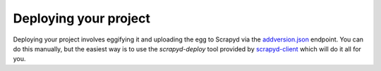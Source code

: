 .. _deploy:

Deploying your project
======================

Deploying your project involves eggifying it and uploading the egg to Scrapyd via the `addversion.json <https://scrapyd.readthedocs.org/en/latest/api.html#addversion-json>`_ endpoint. You can do this manually, but the easiest way is to use the `scrapyd-deploy` tool provided by `scrapyd-client <https://github.com/scrapy/scrapyd-client>`_ which will do it all for you.
